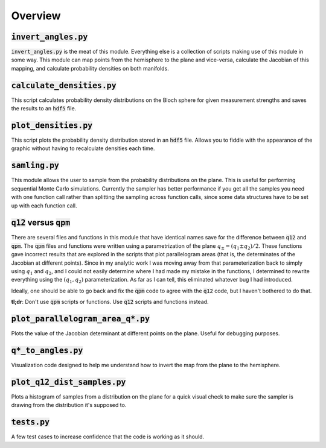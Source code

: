 .. Overview of the module

Overview
========

:code:`invert_angles.py`
------------------------

:code:`invert_angles.py` is the meat of this module. Everything else is a
collection of scripts making use of this module in some way. This module can map
points from the hemisphere to the plane and vice-versa, calculate the Jacobian
of this mapping, and calculate probability densities on both manifolds.

:code:`calculate_densities.py`
------------------------------

This script calculates probability density distributions on the Bloch sphere for
given measurement strengths and saves the results to an :code:`hdf5` file.

:code:`plot_densities.py`
-------------------------

This script plots the probability density distribution stored in an :code:`hdf5`
file. Allows you to fiddle with the appearance of the graphic without having to
recalculate densities each time.

:code:`samling.py`
------------------

This module allows the user to sample from the probability distributions on the
plane. This is useful for performing sequential Monte Carlo simulations.
Currently the sampler has better performance if you get all the samples you need
with one function call rather than splitting the sampling across function calls,
since some data structures have to be set up with each function call.

:code:`q12` versus :code:`qpm`
------------------------------

There are several files and functions in this module that have identical names
save for the difference between :code:`q12` and :code:`qpm`. The :code:`qpm`
files and functions were written using a parametrization of the plane
:math:`q_\pm=(q_1\pm q_2)/2`. These functions gave incorrect results that are
explored in the scripts that plot parallelogram areas (that is, the determinates
of the Jacobian at different points). Since in my analytic work I was moving
away from that parameterization back to simply using :math:`q_1` and
:math:`q_2`, and I could not easily determine where I had made my mistake in the
functions, I determined to rewrite everything using the :math:`(q_1,q_2)`
parameterization. As far as I can tell, this eliminated whatever bug I had
introduced.

Ideally, one should be able to go back and fix the :code:`qpm` code to agree
with the :code:`q12` code, but I haven't bothered to do that.

**tl;dr**: Don't use :code:`qpm` scripts or functions. Use :code:`q12` scripts
and functions instead.

:code:`plot_parallelogram_area_q*.py`
-------------------------------------

Plots the value of the Jacobian determinant at different points on the plane.
Useful for debugging purposes.

:code:`q*_to_angles.py`
-----------------------

Visualization code designed to help me understand how to invert the map from the
plane to the hemisphere.

:code:`plot_q12_dist_samples.py`
--------------------------------

Plots a histogram of samples from a distribution on the plane for a quick visual
check to make sure the sampler is drawing from the distribution it's supposed
to.

:code:`tests.py`
----------------

A few test cases to increase confidence that the code is working as it should.

